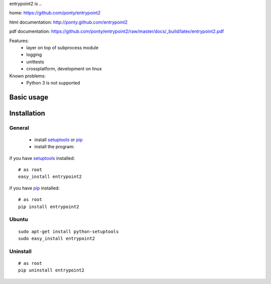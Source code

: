 entrypoint2 is ..

home: https://github.com/ponty/entrypoint2

html documentation: http://ponty.github.com/entrypoint2

pdf documentation: https://github.com/ponty/entrypoint2/raw/master/docs/_build/latex/entrypoint2.pdf


Features:
 - layer on top of subprocess module
 - logging
 - unittests
 - crossplatform, development on linux

Known problems:
 - Python 3 is not supported

Basic usage
============



Installation
============

General
--------

 * install setuptools_ or pip_
 * install the program:

if you have setuptools_ installed::

    # as root
    easy_install entrypoint2

if you have pip_ installed::

    # as root
    pip install entrypoint2

Ubuntu
----------
::

    sudo apt-get install python-setuptools
    sudo easy_install entrypoint2

Uninstall
----------
::

    # as root
    pip uninstall entrypoint2


.. _setuptools: http://peak.telecommunity.com/DevCenter/EasyInstall
.. _pip: http://pip.openplans.org/

